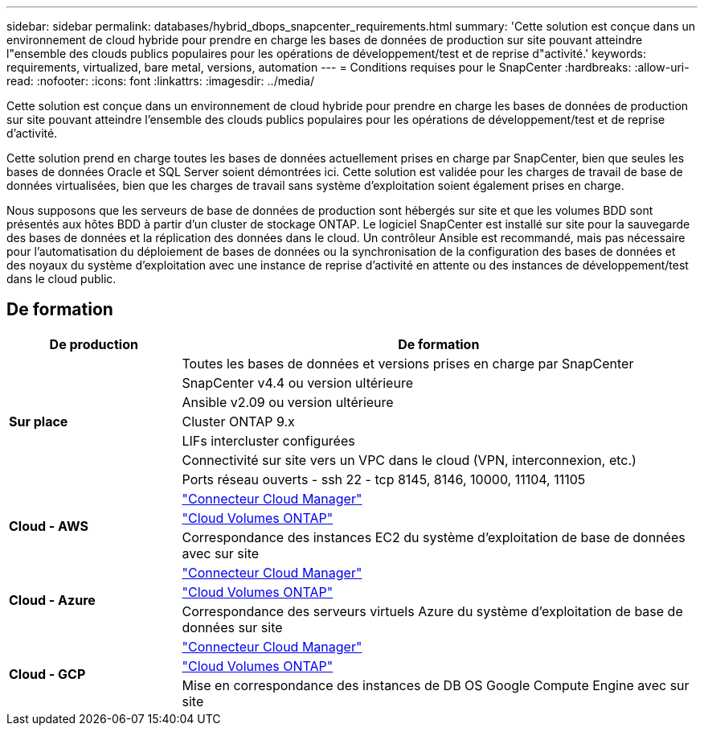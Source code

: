 ---
sidebar: sidebar 
permalink: databases/hybrid_dbops_snapcenter_requirements.html 
summary: 'Cette solution est conçue dans un environnement de cloud hybride pour prendre en charge les bases de données de production sur site pouvant atteindre l"ensemble des clouds publics populaires pour les opérations de développement/test et de reprise d"activité.' 
keywords: requirements, virtualized, bare metal, versions, automation 
---
= Conditions requises pour le SnapCenter
:hardbreaks:
:allow-uri-read: 
:nofooter: 
:icons: font
:linkattrs: 
:imagesdir: ../media/


[role="lead"]
Cette solution est conçue dans un environnement de cloud hybride pour prendre en charge les bases de données de production sur site pouvant atteindre l'ensemble des clouds publics populaires pour les opérations de développement/test et de reprise d'activité.

Cette solution prend en charge toutes les bases de données actuellement prises en charge par SnapCenter, bien que seules les bases de données Oracle et SQL Server soient démontrées ici. Cette solution est validée pour les charges de travail de base de données virtualisées, bien que les charges de travail sans système d'exploitation soient également prises en charge.

Nous supposons que les serveurs de base de données de production sont hébergés sur site et que les volumes BDD sont présentés aux hôtes BDD à partir d'un cluster de stockage ONTAP. Le logiciel SnapCenter est installé sur site pour la sauvegarde des bases de données et la réplication des données dans le cloud. Un contrôleur Ansible est recommandé, mais pas nécessaire pour l'automatisation du déploiement de bases de données ou la synchronisation de la configuration des bases de données et des noyaux du système d'exploitation avec une instance de reprise d'activité en attente ou des instances de développement/test dans le cloud public.



== De formation

[cols="3, 9"]
|===
| De production | De formation 


.7+| *Sur place* | Toutes les bases de données et versions prises en charge par SnapCenter 


| SnapCenter v4.4 ou version ultérieure 


| Ansible v2.09 ou version ultérieure 


| Cluster ONTAP 9.x 


| LIFs intercluster configurées 


| Connectivité sur site vers un VPC dans le cloud (VPN, interconnexion, etc.) 


| Ports réseau ouverts - ssh 22 - tcp 8145, 8146, 10000, 11104, 11105 


.3+| *Cloud - AWS* | https://docs.netapp.com/us-en/occm/task_creating_connectors_aws.html["Connecteur Cloud Manager"^] 


| https://docs.netapp.com/us-en/occm/task_getting_started_aws.html["Cloud Volumes ONTAP"^] 


| Correspondance des instances EC2 du système d'exploitation de base de données avec sur site 


.3+| *Cloud - Azure* | https://docs.netapp.com/us-en/occm/task_creating_connectors_azure.html["Connecteur Cloud Manager"^] 


| https://docs.netapp.com/us-en/occm/task_getting_started_azure.html["Cloud Volumes ONTAP"^] 


| Correspondance des serveurs virtuels Azure du système d'exploitation de base de données sur site 


.3+| *Cloud - GCP* | https://docs.netapp.com/us-en/occm/task_creating_connectors_gcp.html["Connecteur Cloud Manager"^] 


| https://docs.netapp.com/us-en/occm/task_getting_started_gcp.html["Cloud Volumes ONTAP"^] 


| Mise en correspondance des instances de DB OS Google Compute Engine avec sur site 
|===